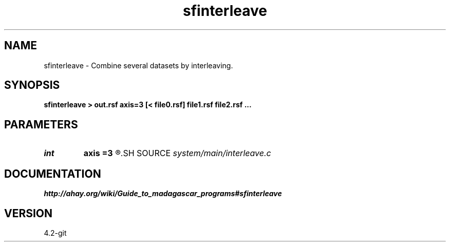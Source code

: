 .TH sfinterleave 1  "APRIL 2023" Madagascar "Madagascar Manuals"
.SH NAME
sfinterleave \- Combine several datasets by interleaving.
.SH SYNOPSIS
.B sfinterleave > out.rsf axis=3 [< file0.rsf] file1.rsf file2.rsf ...
.SH PARAMETERS
.PD 0
.TP
.I int    
.B axis
.B =3
.R  	Axis for interleaving
.SH SOURCE
.I system/main/interleave.c
.SH DOCUMENTATION
.BR http://ahay.org/wiki/Guide_to_madagascar_programs#sfinterleave
.SH VERSION
4.2-git
